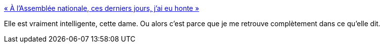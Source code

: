 :jbake-type: post
:jbake-status: published
:jbake-title: « À l’Assemblée nationale, ces derniers jours, j’ai eu honte »
:jbake-tags: politique,_mois_nov.,_année_2015
:jbake-date: 2015-11-21
:jbake-depth: ../
:jbake-uri: shaarli/1448135384000.adoc
:jbake-source: https://nicolas-delsaux.hd.free.fr/Shaarli?searchterm=http%3A%2F%2Fwww.reporterre.net%2FA-l-Assemblee-nationale-ces-derniers-jours-j-ai-eu-honte&searchtags=politique+_mois_nov.+_ann%C3%A9e_2015
:jbake-style: shaarli

http://www.reporterre.net/A-l-Assemblee-nationale-ces-derniers-jours-j-ai-eu-honte[« À l’Assemblée nationale, ces derniers jours, j’ai eu honte »]

Elle est vraiment intelligente, cette dame. Ou alors c'est parce que je me retrouve complètement dans ce qu'elle dit.
